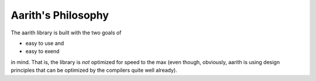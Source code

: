 Aarith's Philosophy
===================

The aarith library is built with the two goals of

* easy to use and
* easy to exend

in mind. That is, the library is *not* optimized for speed to the max (even though, obviously, aarith is using design
principles that can be optimized by the compilers quite well already).